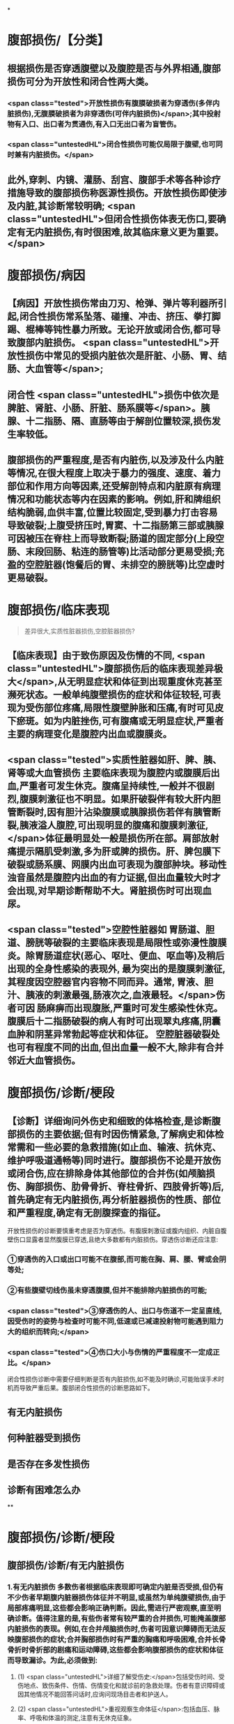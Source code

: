 #+deck: 外科学::普通外科::腹部损伤::教材::概论

*
* 腹部损伤/【分类】 
:PROPERTIES:
:id: 62538403-36e0-4b60-bc4a-55e49da6d840
:END:
** 根据损伤是否穿透腹壁以及腹腔是否与外界相通,腹部损伤可分为开放性和闭合性两大类。
*** <span class="tested">开放性损伤有腹膜破损者为穿透伤(多伴内脏损伤),无腹膜破损者为非穿透伤(可伴内脏损伤)</span>;其中投射物有入口、出口者为贯通伤,有入口无出口者为盲管伤。
*** <span class="untestedHL">闭合性损伤可能仅局限于腹壁,也可同时兼有内脏损伤。</span>
** 此外,穿刺、内镜、灌肠、刮宫、腹部手术等各种诊疗措施导致的腹部损伤称医源性损伤。开放性损伤即使涉及内脏,其诊断常较明确; <span class="untestedHL">但闭合性损伤体表无伤口,要确定有无内脏损伤,有时很困难,故其临床意义更为重要。</span>
* 腹部损伤/病因 
:PROPERTIES:
:id: 62538481-ad85-490d-9beb-0ad42dbb6d85
:END:
** 【病因】开放性损伤常由刀刃、枪弹、弹片等利器所引起,闭合性损伤常系坠落、碰撞、冲击、挤压、拳打脚踢、棍棒等钝性暴力所致。无论开放或闭合伤,都可导致腹部内脏损伤。 <span class="untestedHL">开放性损伤中常见的受损内脏依次是肝脏、小肠、胃、结肠、大血管等</span>;
** 闭合性 <span class="untestedHL">损伤中依次是脾脏、肾脏、小肠、肝脏、肠系膜等</span>。胰腺、十二指肠、隔、直肠等由于解剖位置较深,损伤发生率较低。
** 腹部损伤的严重程度,是否有内脏伤,以及涉及什么内脏等情况,在很大程度上取决于暴力的强度、速度、着力部位和作用方向等因素,还受解剖特点和内脏原有病理情况和功能状态等内在因素的影响。例如,肝和牌组织结构脆弱,血供丰富,位置比较固定,受到暴力打击容易导致破裂;上腹受挤压时,胃窦、十二指肠第三部或胰腺可因被压在脊柱上而导致断裂;肠道的固定部分(上段空肠、末段回肠、粘连的肠管等)比活动部分更易受损;充盈的空腔脏器(饱餐后的胃、未排空的膀胱等)比空虚时更易破裂。
* 腹部损伤/临床表现   
:PROPERTIES:
:id: 62538491-f723-4805-ab87-c8c06fc3966a
:END:
#+BEGIN_QUOTE
差异很大,实质性脏器损伤,空腔脏器损伤?
#+END_QUOTE
** 【临床表现】由于致伤原因及伤情的不同, <span class="untestedHL">腹部损伤后的临床表现差异极大</span>,从无明显症状和体征到出现重度休克甚至濒死状态。一般单纯腹壁损伤的症状和体征较轻,可表现为受伤部位疼痛,局限性腹壁肿胀和压痛,有时可见皮下瘀斑。如为内脏挫伤,可有腹痛或无明显症状,严重者主要的病理变化是腹腔内出血或腹膜炎。
** <span class="tested">实质性脏器如肝、脾、胰、肾等或大血管损伤 主要临床表现为腹腔内或腹膜后出血,严重者可发生休克。腹痛呈持续性,一般并不很剧烈,腹膜刺激征也不明显。如果肝破裂伴有较大肝内胆管断裂时,因有胆汁沾染腹膜或胰腺损伤若伴有胰管断裂,胰液溢人腹腔,可出现明显的腹痛和腹膜刺激征,</span>体征最明显处一般是损伤所在部。肩部放射痛提示隔肌受刺激,多为肝或脾的损伤。肝、脾包膜下破裂或肠系膜、网膜内出血可表现为腹部肿块。移动性浊音虽然是腹腔内出血的有力证据,但出血量较大时才会出现,对早期诊断帮助不大。肾脏损伤时可出现血尿。
** <span class="tested">空腔性脏器如 胃肠道、胆道、膀胱等破裂的主要临床表现是局限性或弥漫性腹膜炎。除胃肠道症状(恶心、呕吐、便血、呕血等)及稍后出现的全身性感染的表现外, 最为突出的是腹膜刺激征,其程度因空腔器官内容物不同而异。通常, 胃液、胆汁、胰液的刺激最强,肠液次之,血液最轻。</span>伤者可因 肠麻痹而出现腹胀,严重时可发生感染性休克。腹膜后十二指肠破裂的病人有时可出现翠丸疼痛,阴囊血肿和阴茎异常勃起等症状和体征。 空腔脏器破裂处也可有程度不同的出血,但出血量一般不大,除非有合并邻近大血管损伤。
* 腹部损伤/诊断/梗段 
:PROPERTIES:
:id: 6253864a-bd64-4267-b803-13c39bb0e88f
:END:
** 【诊断】详细询问外伤史和细致的体格检查,是诊断腹部损伤的主要依据;但有时因伤情紧急,了解病史和体检常需和一些必要的急救措施(如止血、输液、抗休克、维护呼吸道通畅等)同时进行。腹部损伤不论是开放伤或闭合伤,应在排除身体其他部位的合并伤(如颅脑损伤、胸部损伤、肋骨骨折、脊柱骨折、四肢骨折等)后,首先确定有无内脏损伤,再分析脏器损伤的性质、部位和严重程度,确定有无剖腹探查的指征。
开放性损伤的诊断要慎重考虑是否为穿透伤。有腹膜刺激征或腹内组织、内脏自腹壁伤口显露者显然腹膜已穿透,且绝大多数都有内脏损伤。穿透伤诊断还应注意:
*** ①穿透伤的入口或出口可能不在腹部,而可能在胸、肩、腰、臂或会阴等处;
*** ②有些腹壁切线伤虽未穿透腹膜,但并不能排除内脏损伤的可能;
*** <span class="tested">③穿透伤的人、出口与伤道不一定呈直线,因受伤时的姿势与检查时可能不同,低速或已减速投射物可能遇到阻力大的组织而转向;</span>
*** <span class="tested">④伤口大小与伤情的严重程度不一定成正比。</span>
闭合性损伤诊断中需要仔细判断是否有内脏损伤,如不能及时确诊,可能贻误手术时机而导致严重后果。腹部闭合性损伤的诊断思路如下。
** 有无内脏损伤
** 何种脏器受到损伤
** 是否存在多发性损伤
** 诊断有困难怎么办
**
* 腹部损伤/诊断/梗段
** 腹部损伤/诊断/有无内脏损伤 
:PROPERTIES:
:id: dda2cbd2-5561-48af-b3e8-3148d1a8e5f3
:END:
*** 1.有无内脏损伤 多数伤者根据临床表现即可确定内脏是否受损,但仍有不少伤者早期腹内脏器损伤体征并不明显,或虽然为单纯腹壁损伤,由于局部疼痛明显,这些都会影响正确判断。因此,需进行严密观察,直至明确诊断。值得注意的是,有些伤者常有较严重的合并损伤,可能掩盖腹部内脏损伤的表现。例如,在合并颅脑损伤时,伤者可因意识障碍而无法反映腹部损伤的症状;合并胸部损伤时有严重的胸痛和呼吸困难,合并长骨骨折时骨折部的剧痛和运动障碍,这些都会影响腹部损伤的症状和体征而导致漏诊。为此,必须做到:
**** (1) <span class="untestedHL">详细了解受伤史:</span>包括受伤时间、受伤地点、致伤条件、伤情、伤情变化和就诊前的急救处理。伤者有意识障碍或因其他情况不能回答问话时,应询问现场目击者和护送人。
**** (2) <span class="untestedHL">重视观察生命体征</span>:包括血压、脉率、呼吸和体温的测定,注意有无休克征象。
**** (3) <span class="untestedHL">全面而有重点的体格检查</span>:包括腹部压痛、肌紧张和反跳痛的程度和范围,是否有肝浊音界改变或移动性浊音,肠蠕动是否受抑制,直肠指检是否有阳性发现等。还应注意腹部以外部位有无损伤,尤其是有些火器伤或利器伤的人口虽不在腹部,但伤道却通向腹腔而导致腹部内脏损伤。
(4) <span class="untestedHL">必要的实验室检查</span>:红细胞、血红蛋白与血细胞比容下降明显,表明有大量失血。白细胞总数及中性粒细胞升高不但见于腹内脏器损伤时,同时也是机体对创伤的一种应激反应,诊断意义并不大。血、尿淀粉酶升高提示胰腺损伤或胃肠道穿孔,但胰腺或胃肠道损伤未必均伴有淀粉酶升高。血尿是泌尿系损伤的重要标志,但其程度与伤情可能不成正比。
**** <span class="tested">通过检查如发现下列情况之一者,应考虑有腹内脏器损伤:</span>
***** <span class="tested">①早期出现休克,尤其是出血性休克征象;</span>
***** <span class="tested">②有持续性甚至进行性加重的腹部疼痛,伴恶心、呕吐等消化道症状;</span>
***** <span class="tested">③明显腹膜刺激征;</span>
***** <span class="tested">④气腹表现;</span>
***** <span class="tested">5腹部出现移动性浊音;</span>
***** <span class="tested">6便血、呕血或尿血;</span>
***** <span class="tested">直肠指诊发现前壁有压痛或波动感,或指套染血。腹部损伤病人如发生顽固性休克,首先考虑腹部内脏伤所致,其次考虑是否有其他部位的合并伤。</span>
** 腹部损伤/诊断/何种脏器受到损伤 
:PROPERTIES:
:id: 5943c8cd-3dbb-4143-be57-21a2514496e9
:END:
*** <span class="untestedHL">2.何种脏器受到损伤 首先确定是哪一类脏器受损,然后考虑具体脏器和损伤程度。</span>单纯实质性器官损伤时,腹痛一般不重,压痛和肌紧张也不明显,出血量多时可有腹胀和移动性浊音。但肝、脾破裂后,因局部积血凝固,可出现固定性浊音。单纯空腔脏器破裂以腹膜炎为主要临床表现,上消化道器官破裂穿孔腹膜刺激尤为严重。但空腔器官破裂早期,有时没有腹膜炎表现,而在48小时或72小时后才出现,尤其是下消化道器官破裂。原因可能是肠壁的破裂很小,可因黏膜外翻或肠内容残渣堵塞暂时封闭了破口。结肠破裂造成的腹膜炎虽出现晚,但由于细菌较多,感染性休克往往较重,应特别注意。
*** 以下各项对于判断何种脏器损伤有一定价值:
**** <span class="tested">①有恶心、呕吐、便血、气腹者多为胃肠道损伤,再结合暴力打击部位,腹膜刺激征最明显的部位和程度,可确定损伤在胃、上段小肠、下段小肠或结肠;</span>
**** <span class="tested">②有排尿困难、血尿、外阴或会阴部牵涉痛者,提示泌尿系脏器损伤;</span>
**** <span class="tested">③有肩部牵涉痛者,多提示上腹部脏器损伤,其中以肝和脾破裂为多见;</span>
**** ④有下位肋骨骨折者,注意肝或脾破裂的可能;
**** ⑤有骨盆骨折者,提示直肠、膀胱、尿道损伤的可能。
** 腹部损伤/诊断/是否存在多发性损伤 
:PROPERTIES:
:id: 1157f011-d383-403e-a509-be7102e86a79
:END:
*** 3.是否存在多发性损伤 多发性损伤可能有以下几种情况:
**** ①腹内某一脏器有多处损伤;
**** ②腹内有一个以上脏器受到损伤;
**** ③除腹部损伤外,尚有腹部以外的合并损伤;
**** ④腹部以外损伤累及腹内脏器。不论哪种情况,在诊断和治疗中都应提高警惕,避免漏诊而产生严重后果。追问病史、详细体检、严密观察和诊治中的全局观点是避免误诊漏诊的关键。例如,对血压偏低或不稳的颅脑损伤者,经颅脑伤处理后未能及时纠正休克,应考虑到腹腔内出血的可能,而且在没有脑干受压或呼吸抑制的情况下,应该优先处理腹腔内出血。
** 腹部损伤/诊断/诊断有困难怎么办/梗概 
:PROPERTIES:
:id: 9ef2a974-2e7c-4a75-8756-baad8c65cbe5
:END:
*** 辅助检查
*** 进行严密观察
*** 剖腹探查
***
***
* 腹部损伤/诊断/诊断有困难怎么办/
** 腹部损伤/诊断/诊断有困难怎么办/辅助检查/
*** 腹部损伤/诊断/诊断有困难怎么办/辅助检查/梗概 
:PROPERTIES:
:id: 62538e58-73fa-427b-b7f6-f4ab91dd8f9e
:END:
**** 诊断性腹腔穿刺术和腹腔灌洗术
**** X线检查
**** 超声检查
**** CT检查
**** 诊断性腹腔镜检查
**** 其他检查
*** 腹部损伤/诊断/诊断有困难怎么办/辅助检查/
**** 腹部损伤/诊断/诊断有困难怎么办/辅助检查/诊断性腹腔穿刺术和腹腔灌洗术
**** 腹部损伤/诊断/诊断有困难怎么办/辅助检查/X线检查
**** 腹部损伤/诊断/诊断有困难怎么办/辅助检查/超声检查
**** 腹部损伤/诊断/诊断有困难怎么办/辅助检查/CT检查
**** 腹部损伤/诊断/诊断有困难怎么办/辅助检查/诊断性腹腔镜检查
**** 腹部损伤/诊断/诊断有困难怎么办/辅助检查/其他检查
** 腹部损伤/诊断/诊断有困难怎么办/进行严密观察
** 腹部损伤/诊断/诊断有困难怎么办/剖腹探查
**
** 腹部损伤/处理
***